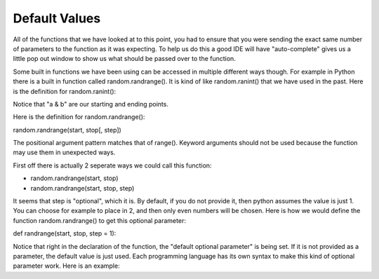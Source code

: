 .. _default-values:

Default Values
==============

All of the functions that we have looked at to this point, you had to ensure that you were sending the exact same number of parameters to the function as it was expecting. To help us do this a good IDE will have "auto-complete" gives us a little pop out window to show us what should be passed over to the function.

Some built in functions we have been using can be accessed in multiple different ways though. For example in Python there is a built in function called random.randrange(). It is kind of like random.ranint() that we have used in the past. Here is the definition for random.ranint():

.. code-block:: python
	random.randint(a, b)
	Return a random integer N such that a <= N <= b. Alias for randrange(a, b+1).

Notice that "a & b" are our starting and ending points. 

Here is the definition for random.randrange():

random.randrange(start, stop[, step])

The positional argument pattern matches that of range(). Keyword arguments should not be used because the function may use them in unexpected ways.

First off there is actually 2 seperate ways we could call this function:

- random.randrange(start, stop)
- random.randrange(start, stop, step)

It seems that step is "optional", which it is. By default, if you do not provide it, then python assumes the value is just 1. You can choose for example to place in 2, and then only even numbers will be chosen. Here is how we would define the function random.randrange() to get this optional parameter:

def randrange(start, stop, step = 1):

Notice that right in the declaration of the function, the "default optional parameter" is being set. If it is not provided as a parameter, the default value is just used. Each programming language has its own syntax to make this kind of optional parameter work. Here is an example:

.. tabs::

  .. group-tab:: C++

    .. code-block:: C++

		// default function parameters


  .. group-tab:: Go

    .. code-block:: Go

      // default function parameters

  .. group-tab:: Java

    .. code-block:: Java

      // default function parameters

  .. group-tab:: JavaScript

    .. code-block:: JavaScript

      // default function parameters

  .. group-tab:: Python3

    .. code-block:: Python

		#!/usr/bin/env python3

		# Created by : Mr. Coxall
		# Created on : October 2019
		# This program prints out your name, using default function parameters


		def full_name(first_name,last_name, middle_name = None):
		    # return the full NameError

		    full_name = first_name
		    if middle_name != None:
		        full_name = full_name + " " + middle_name[0]
		    full_name = full_name + " " + last_name

		    return full_name
		  
		def main():
		    # gets a users name and prints out their formal name
		    middle_name = None
		    
		    first_name = input("Enter your first name: ")
		    question = input("Do you have a middle name? (y/n): ")
		    if question.upper() == "Y" or question.upper() == "YES":
		        middle_name = input("Enter your middle name: ")
		    last_name = input("Enter your last name: ")

		    if middle_name != None:
		        name = full_name(first_name, last_name, middle_name)
		    else:
		        name = full_name(first_name, last_name)

		    print(name)

		if __name__ == "__main__":
		    main()


  .. group-tab:: Ruby

    .. code-block:: Ruby

      // default function parameters


  .. group-tab:: Swift

    .. code-block:: Swift

      // default function parameters
